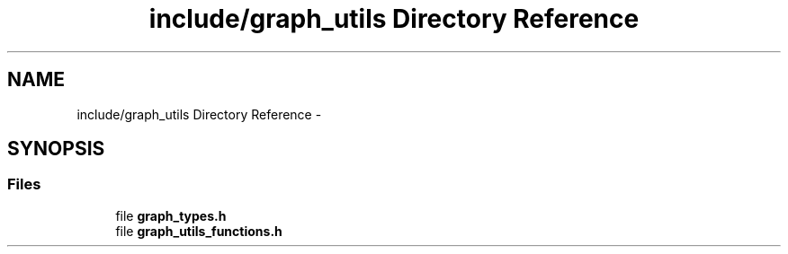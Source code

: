 .TH "include/graph_utils Directory Reference" 3 "Wed Sep 12 2018" "Version 0.1" "robust_multirobot_map_merging" \" -*- nroff -*-
.ad l
.nh
.SH NAME
include/graph_utils Directory Reference \- 
.SH SYNOPSIS
.br
.PP
.SS "Files"

.in +1c
.ti -1c
.RI "file \fBgraph_types\&.h\fP"
.br
.ti -1c
.RI "file \fBgraph_utils_functions\&.h\fP"
.br
.in -1c
